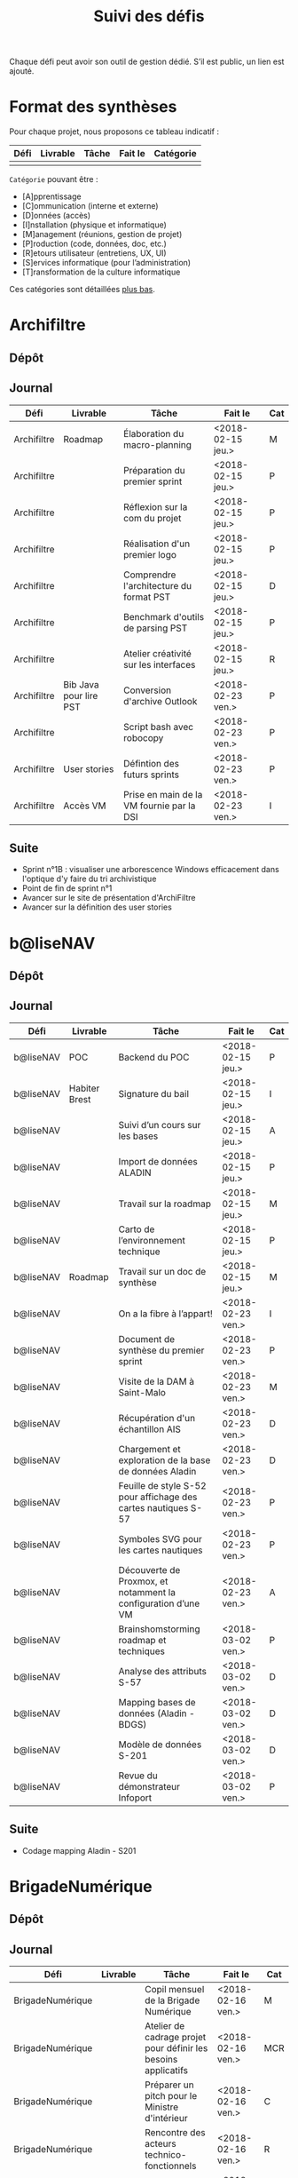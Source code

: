 #+title: Suivi des défis

Chaque défi peut avoir son outil de gestion dédié.  S’il est public,
un lien est ajouté.

* Format des synthèses

Pour chaque projet, nous proposons ce tableau indicatif :

| Défi | Livrable | Tâche | Fait le | Catégorie |
|------+----------+-------+---------+-----------|
|      |          |       |         |           |

=Catégorie= pouvant être :

- [A]pprentissage
- [C]ommunication (interne et externe)
- [D]onnées (accès)
- [I]nstallation (physique et informatique)
- [M]anagement (réunions, gestion de projet)
- [P]roduction (code, données, doc, etc.)
- [R]etours utilisateur (entretiens, UX, UI)
- [S]ervices informatique (pour l’administration)
- [T]ransformation de la culture informatique

Ces catégories sont détaillées [[https://github.com/entrepreneur-interet-general/eig-link/blob/master/suivi.org#d%25C3%25A9tail-des-cat%25C3%25A9gories][plus bas]].

* Archifiltre

** Dépôt
** Journal

| Défi        | Livrable               | Tâche                                     | Fait le           | Cat |
|-------------+------------------------+-------------------------------------------+-------------------+-----|
| Archifiltre | Roadmap                | Élaboration du macro-planning             | <2018-02-15 jeu.> | M   |
| Archifiltre |                        | Préparation du premier sprint             | <2018-02-15 jeu.> | P   |
| Archifiltre |                        | Réflexion sur la com du projet            | <2018-02-15 jeu.> | P   |
| Archifiltre |                        | Réalisation d'un premier logo             | <2018-02-15 jeu.> | P   |
| Archifiltre |                        | Comprendre l'architecture du format PST   | <2018-02-15 jeu.> | D   |
| Archifiltre |                        | Benchmark d'outils de parsing PST         | <2018-02-15 jeu.> | P   |
| Archifiltre |                        | Atelier créativité sur les interfaces     | <2018-02-15 jeu.> | R   |
|-------------+------------------------+-------------------------------------------+-------------------+-----|
| Archifiltre | Bib Java pour lire PST | Conversion d'archive Outlook              | <2018-02-23 ven.> | P   |
| Archifiltre |                        | Script bash avec robocopy                 | <2018-02-23 ven.> | P   |
| Archifiltre | User stories           | Défintion des futurs sprints              | <2018-02-23 ven.> | P   |
| Archifiltre | Accès VM               | Prise en main de la VM fournie par la DSI | <2018-02-23 ven.> | I   |

** Suite

- Sprint n°1B : visualiser une arborescence Windows efficacement dans
  l'optique d'y faire du tri archivistique
- Point de fin de sprint n°1
- Avancer sur le site de présentation d'ArchiFiltre
- Avancer sur la définition des user stories

* b@liseNAV

** Dépôt

** Journal

| Défi      | Livrable      | Tâche                                                          | Fait le           | Cat |
|-----------+---------------+----------------------------------------------------------------+-------------------+-----|
| b@liseNAV | POC           | Backend du POC                                                 | <2018-02-15 jeu.> | P   |
| b@liseNAV | Habiter Brest | Signature du bail                                              | <2018-02-15 jeu.> | I   |
| b@liseNAV |               | Suivi d’un cours sur les bases                                 | <2018-02-15 jeu.> | A   |
| b@liseNAV |               | Import de données ALADIN                                       | <2018-02-15 jeu.> | P   |
| b@liseNAV |               | Travail sur la roadmap                                         | <2018-02-15 jeu.> | M   |
| b@liseNAV |               | Carto de l’environnement technique                             | <2018-02-15 jeu.> | P   |
| b@liseNAV | Roadmap       | Travail sur un doc de synthèse                                 | <2018-02-15 jeu.> | M   |
|-----------+---------------+----------------------------------------------------------------+-------------------+-----|
| b@liseNAV |               | On a la fibre à l’appart!                                      | <2018-02-23 ven.> | I   |
| b@liseNAV |               | Document de synthèse du premier sprint                         | <2018-02-23 ven.> | P   |
| b@liseNAV |               | Visite de la DAM à Saint-Malo                                  | <2018-02-23 ven.> | M   |
| b@liseNAV |               | Récupération d'un échantillon AIS                              | <2018-02-23 ven.> | D   |
| b@liseNAV |               | Chargement et exploration de la base de données Aladin         | <2018-02-23 ven.> | D   |
| b@liseNAV |               | Feuille de style S-52 pour affichage des cartes nautiques S-57 | <2018-02-23 ven.> | P   |
| b@liseNAV |               | Symboles SVG pour les cartes nautiques                         | <2018-02-23 ven.> | P   |
| b@liseNAV |               | Découverte de Proxmox, et notamment la configuration d’une VM  | <2018-02-23 ven.> | A   |
|-----------+---------------+----------------------------------------------------------------+-------------------+-----|
| b@liseNAV |               | Brainshomstorming roadmap et techniques                        | <2018-03-02 ven.> | P   |
| b@liseNAV |               | Analyse des attributs S-57                                     | <2018-03-02 ven.> | D   |
| b@liseNAV |               | Mapping bases de données (Aladin - BDGS)                       | <2018-03-02 ven.> | D   |
| b@liseNAV |               | Modèle de données S-201                                        | <2018-03-02 ven.> | D   |
| b@liseNAV |               | Revue du démonstrateur Infoport                                | <2018-03-02 ven.> | P   |

** Suite

- Codage mapping Aladin - S201

* BrigadeNumérique

** Dépôt
** Journal

| Défi             | Livrable | Tâche                                                          | Fait le           | Cat |
|------------------+----------+----------------------------------------------------------------+-------------------+-----|
| BrigadeNumérique |          | ​Copil mensuel de la Brigade Numérique​                          | <2018-02-16 ven.> | M   |
| BrigadeNumérique |          | ​Atelier de cadrage projet pour définir les besoins ​applicatifs | <2018-02-16 ven.> | MCR |
| BrigadeNumérique |          | Préparer un pitch pour le Ministre d'intérieur                 | <2018-02-16 ven.> | C   |
| BrigadeNumérique |          | Rencontre des acteurs technico-fonctionnels                    | <2018-02-16 ven.> | R   |
| BrigadeNumérique |          | Mise en place de KanBoard                                      | <2018-02-16 ven.> | PM  |

# |------------------+----------+----------------------------------------------------------------+-------------------+-----|
# | BrigadeNumérique |          | ​Pondre les premières maquettes et cas d'utilisation            | <2018-02-23 ven.> | P   |
# | BrigadeNumérique |          | ​RdV Dinsic pour premier contact avec FranceConnect             | <2018-02-23 ven.> | M   |
# | BrigadeNumérique |          | Atelier avec département qui définit prise de RdV              | <2018-02-23 ven.> | R   |
# | BrigadeNumérique |          | Recette/Validation suite à la livraison/correction             | <2018-02-23 ven.> | P   |
# |------------------+----------+----------------------------------------------------------------+-------------------+-----|

** Suite

* CoachÉlève

** Dépôt

- https://github.com/entrepreneur-interet-general/numerilab

** Journal

| Défi       | Livrable | Tâche                                                        | Fait le           | Cat |
|------------+----------+--------------------------------------------------------------+-------------------+-----|
| CoachÉlève |          | Rencontre détenteurs données                                 | <2018-02-16 ven.> | D   |
| CoachÉlève |          | Rencontre Pôle Emploi Store                                  | <2018-02-16 ven.> | M   |
| CoachÉlève |          | Point légal sur propriété des données                        | <2018-02-16 ven.> | D   |
|------------+----------+--------------------------------------------------------------+-------------------+-----|
| CoachÉlève |          | https://arachez.shinyapps.io/quickwin/                       | <2018-02-23 ven.> | P   |
| CoachÉlève |          | Point feuille de route                                       | <2018-02-23 ven.> | M   |
| CoachÉlève |          | Interview d’une Start-up                                     | <2018-02-23 ven.> | M   |
| CoachÉlève |          | Rencontre DSI                                                | <2018-02-23 ven.> | M   |
|------------+----------+--------------------------------------------------------------+-------------------+-----|
| CoachÉlève |          | Construction d'un document décrivant plusieur scénarios      | <2018-03-02 ven.> | PM  |
| CoachÉlève |          | Discussion des scénarios mentor et Bastien                   | <2018-03-02 ven.> | M   |
| CoachÉlève |          | Discussion du projet d'occupation des sols                   | <2018-03-02 ven.> | M   |
| CoachÉlève |          | Rencontre pour discuter des données de la DNE                | <2018-03-02 ven.> | M   |

** Suite

- Travailler sur le quickwin de demande CNIL des établissments
- Rapport d'étonement aux mentors
- Discussion des scénarios et construction d'une feuille de route avec
  les mentors
- Préparation d'une présentation sur le machine learning pour le
  numérilab

* DataESR

** Dépôt
** Journal

| Défi    | Livrable | Tâche                                                                    | Fait le           | Cat |
|---------+----------+--------------------------------------------------------------------------+-------------------+-----|
| DataESR |          | Debrief semaine d'intégration                                            | <2018-02-15 jeu.> | I   |
| DataESR |          | Interviews membres de l'équipe                                           | <2018-02-15 jeu.> | R   |
| DataESR |          | Exploration de jeux de données                                           | <2018-02-15 jeu.> | D   |
| DataESR |          | Installation environnement de travail                                    | <2018-02-15 jeu.> | I   |
| DataESR |          | Interview personne en charge de scanr.fr                                 | <2018-02-15 jeu.> | R   |
| DataESR |          | Contact avec istex.fr                                                    | <2018-02-15 jeu.> | D   |
|---------+----------+--------------------------------------------------------------------------+-------------------+-----|
| DataESR |          | Réunion de cadrage du projet                                             | <2018-02-23 ven.> | M   |
| DataESR |          | Exploration de la base centrale des établissement et de l'API entreprise | <2018-02-23 ven.> | D   |
| DataESR |          | Installation et prise en mains des outils techniques                     | <2018-02-23 ven.> | I   |
| DataESR |          | Découverte de matchID                                                    | <2018-02-23 ven.> | A   |
| DataESR |          | Réunion métier pour comprendre problématique brevets                     | <2018-02-23 ven.> | MD  |

** Suite

- Prise de contact avec Fabien pour voir comment on peut travailler
  ensemble au développement de matchID sur la partie qui nous
  intéresse.

- Continuer sur les règles de recoupement entre la BCE et SIRET et
  prévoir le cas de maj.

- Continuer à explorer la BCE pour comprendre comment retrouver les
  liens entre établissements.

- Définir la structure de cette base commune que l'on veut constituer.

- Faire les demandes de serveur ou en tout cas, évaluer le besoin.

* EIG Link

** Dépôts

- https://github.com/entrepreneur-interet-general/eig-link
- https://github.com/entrepreneur-interet-general/blog-eig2
- https://github.com/entrepreneur-interet-general/agenda-eig2018

** Journal

| Défi     | Livrable               | Tâche                               | Fait le           | Cat |
|----------+------------------------+-------------------------------------+-------------------+-----|
| EIG Link | Maintenance des outils | Installation IRC                    | <2018-02-13 mar.> | P   |
| EIG Link | blog-eig2              | Créer un blog                       | <2018-02-14 mer.> | P   |
|----------+------------------------+-------------------------------------+-------------------+-----|
| EIG Link |                        | Mise à dispo du serveur de calcul   | <2018-02-23 ven.> | P   |
| EIG Link |                        | Participation session mentors       | <2018-02-23 ven.> | M   |
| EIG Link | eig-link               | Avancée sur eig-link                | <2018-02-23 ven.> | P   |
| EIG Link |                        | Réunion technique aux Gobelins      | <2018-02-23 ven.> | M   |
| EIG Link |                        | Vidéo pour la prise en main serveur | <2018-02-23 ven.> | P   |

** Suite

- Mise en forme web pour les saisines AGD
- Outil web bulloterie
- Outil web journal EIG

* Gobelins

** Dépôt

** Journal

| Défi     | Livrable | Tâche                                                         | Fait le           | Cat |
|----------+----------+---------------------------------------------------------------+-------------------+-----|
| Gobelins |          | installation matériel                                         | <2018-02-15 jeu.> | I   |
| Gobelins |          | visite des lieux                                              | <2018-02-15 jeu.> | I   |
| Gobelins |          | Prise de RDV avec le personnel                                | <2018-02-15 jeu.> | R   |
| Gobelins |          | Collecte ressources photo.                                    | <2018-02-15 jeu.> | D   |
| Gobelins | Roadmap  | Phasage du projet                                             | <2018-02-15 jeu.> | M   |
|----------+----------+---------------------------------------------------------------+-------------------+-----|
| Gobelins |          | Lecture des analyses déjà réalisées par le MN                 | <2018-02-23 ven.> | AI  |
| Gobelins |          | Découverte de nouvelles sources de données                    | <2018-02-23 ven.> | D   |
| Gobelins |          | Récolte des vidéos, textes existants                          | <2018-02-23 ven.> | C   |
| Gobelins |          | Réflexion sur outil pour com interne sur le projet            | <2018-02-23 ven.> | CM  |
| Gobelins |          | Rencontre avec le prestataire s’occupant du logiciel de suivi | <2018-02-23 ven.> | MD  |
| Gobelins |          | Accès au logiciel de suivi des collections                    | <2018-02-23 ven.> | D   |

** Suite

- Débrief avec notre mentor / échange sur les directions à prendre
- Présentation du phasage du projet à notre mentor
- Poursuite des visites, entretiens, compte rendu
- Mind mapping des possibles du projet
- Partir en quête des données cachées
- Premiers pas pour induire l’opendata
- Premiers pas pour induire une numérisation HD des tapisseries
- Jeudi on accueille Ned !

* Hopkins

** Dépôt

- https://github.com/entrepreneur-interet-general/mkinx

** Journal

| Défi    | Livrable          | Tâche                                                       | Fait le           | Cat |
|---------+-------------------+-------------------------------------------------------------+-------------------+-----|
| Hopkins |                   | Biblio sur le matching                                      | <2018-02-15 jeu.> | P   |
| Hopkins |                   | Installation de matchID                                     | <2018-02-15 jeu.> | I   |
| Hopkins |                   | Familiarisation avec ElasticSearch                          | <2018-02-15 jeu.> | A   |
| Hopkins |                   | Exploration jeu de données sur Dataiku                      | <2018-02-15 jeu.> | D   |
| Hopkins |                   | Reprise en main de python                                   | <2018-02-15 jeu.> | A   |
| Hopkins |                   | Découverte travail d’orientation auprès d’un utilisateur    | <2018-02-15 jeu.> | R   |
| Hopkins |                   | Test de la librairie fuzzywuzzy                             | <2018-02-15 jeu.> | P   |
| Hopkins |                   | Trouver un workflow correct entre un ordi Windows           | <2018-02-15 jeu.> | I   |
| Hopkins |                   | Setup serveurs (zsh oh-my-zsh micro et tmux)                | <2018-02-15 jeu.> | I   |
| Hopkins |                   | Lire du code pour me mettre à jour                          | <2018-02-15 jeu.> | A   |
|---------+-------------------+-------------------------------------------------------------+-------------------+-----|
| Hopkins |                   | Rencontre avec Fabien de matchID                            | <2018-02-23 ven.> | A   |
| Hopkins | Dataset labellisé | Exploration des données COSI                                | <2018-02-23 ven.> | DP  |
| Hopkins | 1er matching      | Test de matchID sur un dataset réduit                       | <2018-02-23 ven.> | P   |
| Hopkins |                   | Tour de l'étage des enquêteurs                              | <2018-02-23 ven.> | R   |
| Hopkins |                   | Installation du kanboard                                    | <2018-02-23 ven.> | I   |
| Hopkins |                   | Achat tableaux blancs autocollants pour écrire sur les murs | <2018-02-23 ven.> | I   |
| Hopkins |                   | Débroussaillage d’autodocumentations python                 | <2018-02-23 ven.> | A   |
| Hopkins |                   | Rencontre autres personnels d’autres service                | <2018-02-23 ven.> | M   |
| Hopkins |                   | Préparation mise au point en NLP dans l’équipe              | <2018-02-23 ven.> | C   |

** Suite

- Continuer de prendre en main de MatchID (Apprentissage)
- Finir le 1er test de matchID avec l'interface de validation (Production)
- Intégrer un autre dataset manuellement labellisé précédemment
  (Production)[ nouveau dataset labellisé]
- Tester la possibilité de différents types d'indexages sur Elastic
  Search : phonétique, n-grams (Production)
- Demander un serveur plus puissant pour tester matchID sur un plus
  gros dataset (Installation)
- Mesurer la performance qualitative d'un matching existant
  précédemment.
- Faire tourner l'algo de matching d'un ancien stagiaire. Le porter
  éventuellement sur Spark pour améliorer les perfs.
- Installer mon package sur la VM qui host le Gitlab interne
- Définir métriques/moyens de validation des modèles NLP (catégorie ?)
- Passage python 3
- Premier modèle tensorflow

* Lab Santé

** Dépôt
** Journal

| Défi      | Livrable                | Tâche                                             | Fait le           | Cat |
|-----------+-------------------------+---------------------------------------------------+-------------------+-----|
| Lab Santé |                         | Formation agents DREES à R                        | <2018-02-15 jeu.> | T   |
| Lab Santé |                         | Scraping annuairesante.ameli.fr                   | <2018-02-15 jeu.> | P   |
| Lab Santé |                         | extraction dans avis de la HAS (NLP)              | <2018-02-15 jeu.> | P   |
| Lab Santé |                         | Obtention des mdp pour accès aux bases            | <2018-02-15 jeu.> | I   |
| Lab Santé |                         | Aidé sur #support-sysadmin                        | <2018-02-15 jeu.> | T   |
| Lab Santé |                         | Push de la bulloterie sur shinyapps               | <2018-02-15 jeu.> | P   |
| Lab Santé |                         | Avancée sur un benchmark SAS/R                    | <2018-02-15 jeu.> | P   |
|-----------+-------------------------+---------------------------------------------------+-------------------+-----|
| Lab Santé | Amélioration du simplex | Réunion avec DGOS                                 | <2018-02-23 ven.> | MR  |
| Lab Santé |                         | Réunion  Distancier INSEE                         | <2018-02-23 ven.> | M   |
| Lab Santé |                         | Réunion pertinence des soins                      | <2018-02-23 ven.> | M   |
| Lab Santé |                         | Passage à git pour extraction des avis HAS        | <2018-02-23 ven.> | P   |
| Lab Santé |                         | Travaux sur l'extraction des avis HAS             | <2018-02-23 ven.> | P   |
| Lab Santé |                         | Implémenter R pour microsimulations de retraites  | <2018-02-23 ven.> | P   |
| Lab Santé |                         | Débroussaillage Simplex données .dbf -> .csv      | <2018-02-23 ven.> | P   |
| Lab Santé |                         | Débroussaillage Simplex schéma du code 10 scripts | <2018-02-23 ven.> | P   |

** Suite

- Travaux sur le Simplex
- Continuer extraction HAS
- Amélioration du guide gitlab pour les utilisateurs DREES
- Restitution à l'utilisateur final et appel du script .R depuis SAS
  avec pipe
- Simplex passage de tcl-tk à Shiny
- Simplex passage de cartography à leaflet pour la carto
- Simplex, choix d'une meilleur outil d'optimisation numérique lpSolve
  => GPLK ou PICOSAT à essayer
- Revoir la formation en passant moins de temps sur les fonctions de
  base, focus tidyverse (dplyr, ggplot2, tidyr, rvest...)
- Avancer sur App Shiny standard pour toutes les publications DREES
- Découverte des données hospitalières exhaustives (PMSI)
- Accès aux "grosses" données (DCIR) via autre chose qu'un portail SAS

* Prédisauvetage

** Dépôt

- https://github.com/entrepreneur-interet-general/predisauvetage

** Journal

| Défi           | Livrable | Tâche                                                              | Fait le           | Cat |
|----------------+----------+--------------------------------------------------------------------+-------------------+-----|
| Prédisauvetage | Roadmap  | Cadrage projet                                                     | <2018-02-15 jeu.> | M   |
| Prédisauvetage |          | Nettoyage données SNSM                                             | <2018-02-15 jeu.> | P   |
| Prédisauvetage |          | POC appli prévention                                               | <2018-02-15 jeu.> | P   |
|----------------+----------+--------------------------------------------------------------------+-------------------+-----|
| Prédisauvetage |          | Scraping de données sur les balises de signalisation en mer        | <2018-02-23 ven.> | P   |
| Prédisauvetage |          | Scraping de données sur les localisations des postes de plage SNSM | <2018-02-23 ven.> | P   |
| Prédisauvetage |          | Cleaning de la base d'intervention 2017 des CROSS                  | <2018-02-23 ven.> | P   |
| Prédisauvetage |          | Rendez-vous avec l'application [[http://www.navily.com/fr/][Navily]]                              | <2018-02-23 ven.> | M   |
| Prédisauvetage |          | Rédaction d'une convention type avec les SDIS                      | <2018-02-23 ven.> | P   |
| Prédisauvetage |          | Déplacement à St Malo pour rencontrer l'équipe SI                  | <2018-02-23 ven.> | M   |

** Suite

- Fusion des différentes bases d'intervention et premières analyses.

- Nouveau rendez-vous avec Navily.

- Rendez-vous avec [[http://www.safetrxapp.com][Safetrx]]

- Cadrage du projet et des objectifs.

* Prévisecours

** Site/Dépôt

- http://previsecours.fr
- https://github.com/previsecours
- https://github.com/entrepreneur-interet-general/open-moulinette

** Journal

| Défi         | Livrable | Tâche                                           | Fait le           | Cat |
|--------------+----------+-------------------------------------------------+-------------------+-----|
| Prévisecours |          | Ajout Indicateurs idh2 par commune              | <2018-02-15 jeu.> | P   |
| Prévisecours |          | Premières versions naïves des features          | <2018-02-15 jeu.> | P   |
| Prévisecours |          | Trouver endroit où travailler au LLL            | <2018-02-15 jeu.> | I   |
| Prévisecours |          | Rencontre avec service de PJ                    | <2018-02-15 jeu.> | R   |
| Prévisecours |          | Point avec mentor                               | <2018-02-15 jeu.> | M   |
| Prévisecours |          | Petit déjeuner pour se présenter au service     | <2018-02-15 jeu.> | I   |
| Prévisecours |          | Exploration de données                          | <2018-02-15 jeu.> | D   |
|--------------+----------+-------------------------------------------------+-------------------+-----|
| Prévisecours |          | Apprentissage Docker                            | <2018-02-23 ven.> | A   |
| Prévisecours |          | Microservice upload de ficher                   | <2018-02-23 ven.> | P   |
| Prévisecours |          | Appels pour obtenir de la data                  | <2018-02-23 ven.> | D   |
| Prévisecours |          | fork de [[https://github.com/entrepreneur-interet-general/open-moulinette][open-moulinette]]                         | <2018-02-23 ven.> | P   |
| Prévisecours |          | Résolution pb DNS avec Cloudflare               | <2018-02-23 ven.> | I   |
| Prévisecours |          | Analyses statistiques sur données interventions | <2018-02-23 ven.> | P   |
| Prévisecours |          | Création des aggrégats à la semaine             | <2018-02-23 ven.> | P   |
| Prévisecours |          | Aide interne sur informations réseaux du futur  | <2018-02-23 ven.> | T   |
| Prévisecours |          | Demande des données interventions avant 2016    | <2018-02-23 ven.> | D   |

** Suite

- Point sur le livrable à fournir au mentor opérationnel

- livraison d'un CR rapide sur les corrélations open data x
  interventions.

- Déplacement dans le centre de réception d'appels du 91 (?)

* Signaux Faibles

** Dépôt
** Journal

| Défi            | Livrable          | Tâche                                  | Fait le           | Cat |
|-----------------+-------------------+----------------------------------------+-------------------+-----|
| Signaux Faibles |                   | Immersion dans le code                 | <2018-02-15 jeu.> | A   |
| Signaux Faibles |                   | Correction d’un bug                    | <2018-02-15 jeu.> | P   |
| Signaux Faibles |                   | Connaissance avec les données          | <2018-02-15 jeu.> | D   |
|-----------------+-------------------+----------------------------------------+-------------------+-----|
| Signaux Faibles |                   | Utilisation de [[https://github.com/tidyverse/dplyr/issues/3355][dplyr]] : fix bug mémoire | <2018-02-23 ven.> | P   |
| Signaux Faibles |                   | Installation du container              | <2018-02-23 ven.> | I   |
| Signaux Faibles |                   | Inventaire des données                 | <2018-02-23 ven.> | D   |
| Signaux Faibles |                   | Première prédiction                    | <2018-02-23 ven.> | P   |
| Signaux Faibles |                   | Rencontre statisticienne DIRECCTE      | <2018-02-23 ven.> | M   |
| Signaux Faibles |                   | COPIL région Bourgogne-Franche-Comté   | <2018-02-23 ven.> | M   |
| Signaux Faibles | Modèle de données | Conception achevée                     | <2018-02-23 ven.> | P   |
| Signaux Faibles |                   | Présentation ppt sur le projet         | <2018-02-23 ven.> | C   |

** Suite

- Plus de prospection dans les sources de données non encore
  exploitées.

- Début de codage du nouveau modèle de données orienté document et
  suivi de modification.

- Réflexion sur un framework permettant de faciliter l'insertion et
  l'exploitation de nouvelles données dans le modèle (il existe déjà
  sans doute des choses).

- Vérification avec les utilisateurs (accompagnement inclu) des
  données produites par la première prédiction.

- Échanges avec DIRECCTE pour mettre en place des scripts d'extraction
  des données.

- Tentative de croisement SIRENE/DARES pour remplacer un algorithme
  humain de data quality.

* SocialConnect

** Dépôt

- https://github.com/entrepreneur-interet-general/SocialConnect_openscrapper

** Journal

| Défi          | Livrable | Tâche                                                      | Fait le           | Cat |
|---------------+----------+------------------------------------------------------------+-------------------+-----|
| SocialConnect |          | entretiens parties prenantes                               | <2018-02-15 jeu.> | R   |
| SocialConnect |          | atelier nomenclature                                       | <2018-02-15 jeu.> | D   |
| SocialConnect |          | préparer atelier communication                             | <2018-02-15 jeu.> | P   |
| SocialConnect | Roadmap  | Rétroplanning jusqu'au 09 avril                            | <2018-02-15 jeu.> | M   |
|---------------+----------+------------------------------------------------------------+-------------------+-----|
| SocialConnect |          | Obtention de la suite Adobe par la DSI                     | <2018-02-23 ven.> | I   |
| SocialConnect |          | Debrief et synthèse des 15 entretiens                      | <2018-02-23 ven.> | RP  |
| SocialConnect |          | Définition des profils cibles pour V1 et V2                | <2018-02-23 ven.> | R   |
| SocialConnect |          | Priorisation des fonctionnalités V1                        | <2018-02-23 ven.> | P   |
| SocialConnect |          | Benchmark identité graphique CIS                           | <2018-02-23 ven.> | P   |
| SocialConnect |          | Réflexion sur la stratégie de communication / landing page | <2018-02-23 ven.> | C   |
| SocialConnect |          | Étude du code dont on hérite                               | <2018-02-23 ven.> | P   |
| SocialConnect |          | début du projet/repo [[https://github.com/entrepreneur-interet-general/SocialConnect_openscrapper][OpenScrapper]]                          | <2018-02-23 ven.> | P   |
| SocialConnect |          | test du statut de résident nomade au lll                   | <2018-02-23 ven.> | I   |

** Suite

- Illustrations pour nos supports de com'
- Mock-up des écrans principaux
- Avancer sur la landing page
- Sprint sur OpenScrapper : mvp fonctionnant en local.
- Poser les bases du projet socialConnectAPI (flask+restplus+jwt)
- 2 meetups ‘socialtech’ : un lundi, l’autre mercredi

* Applications/bibliothèques intégrées à l’écosystème open source

| Défi    | Appli / bibli                  |
|---------+--------------------------------|
| Hopkins | https://pypi.org/project/mkinx |

* Tickets/PR ouverts sur des projets open source

| Défi            | Ticket ouvert                                      |
|-----------------+----------------------------------------------------|
| Signaux faibles | https://github.com/tidyverse/dplyr/issues/3355     |
| Prévisecours    | https://github.com/anthill/open-moulinette/pull/61 |

* Détail des catégories

** Apprentissage

- Acquisition de nouvelles techniques
- Formations reçues

** Communication (interne et externe)

- Rédaction de conventions (pour l’accès aux données)
- Trouver un logo
- Trouver un slogan / méthode
- Lettre envoyée Lemoine

** Données (accès)

- Rencontre avec les personnes dépositaires des données
- Acquisition des mots de passe pour l’accès aux postes
- Compréhension des données

** Installation (physique et informatique)

- Installation physique
  - Récupération de badges
  - Visite des lieux
  - Rencontre avec des voisins de bureau
- Installation informatique
  - Récupération du matériel
  - Configuration du matériel
- Acculturation aux méthodes de travail

** Management (réunions, gestion de projet)

- Réunions avec les mentors
- Réunions de cadrage avec l’équipe EIG

** Production (code, données, doc, etc.)

- Immersion dans le code passé
- Création de modèles de données
- Création de tests unitaires
- Implémentation de nouvelles fonctionnalités
- Traitement des données
- Maquettes / mock-ups
- Design
- Benchmarks
- Création d’outils annexe

** Retours utilisateur (entretiens, UX, UI)

- Définir qui sont les utilisateurs

- Entretiens individuels avec les utilisateurs

- Ateliers utilisateurs

** Services informatique (pour l’administration)

- Recette informatique
- Services rendus autour de soi

** Transformation de la culture informatique

- Faire évoluer l’environnement informatique (par exemple : "passer à
  Python3")

- Donner des formations données en interne (git, R, python)
